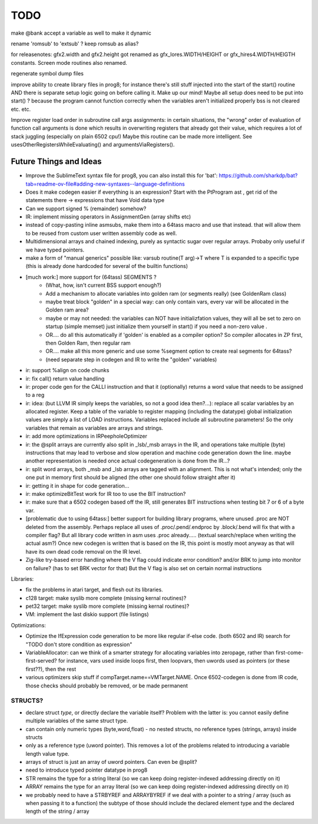 TODO
====

make @bank accept a variable as well to make it dynamic

rename 'romsub' to 'extsub' ? keep romsub as alias?

for releasenotes: gfx2.width and gfx2.height got renamed as gfx_lores.WIDTH/HEIGHT or gfx_hires4.WIDTH/HEIGTH constants.  Screen mode routines also renamed.

regenerate symbol dump files

improve ability to create library files in prog8; for instance there's still stuff injected into the start of the start() routine AND there is separate setup logic going on before calling it.
Make up our mind! Maybe all setup does need to be put into start() ? because the program cannot function correctly when the variables aren't initialized properly bss is not cleared etc. etc.

Improve register load order in subroutine call args assignments:
in certain situations, the "wrong" order of evaluation of function call arguments is done which results
in overwriting registers that already got their value, which requires a lot of stack juggling (especially on plain 6502 cpu!)
Maybe this routine can be made more intelligent.  See usesOtherRegistersWhileEvaluating() and argumentsViaRegisters().


Future Things and Ideas
^^^^^^^^^^^^^^^^^^^^^^^
- Improve the SublimeText syntax file for prog8, you can also install this for 'bat': https://github.com/sharkdp/bat?tab=readme-ov-file#adding-new-syntaxes--language-definitions
- Does it make codegen easier if everything is an expression?  Start with the PtProgram ast , get rid of the statements there -> expressions that have Void data type
- Can we support signed % (remainder) somehow?
- IR: implement missing operators in AssignmentGen  (array shifts etc)
- instead of copy-pasting inline asmsubs, make them into a 64tass macro and use that instead.
  that will allow them to be reused from custom user written assembly code as well.
- Multidimensional arrays and chained indexing, purely as syntactic sugar over regular arrays. Probaby only useful if we have typed pointers.
- make a form of "manual generics" possible like: varsub routine(T arg)->T  where T is expanded to a specific type
  (this is already done hardcoded for several of the builtin functions)

- [much work:] more support for (64tass) SEGMENTS ?
    - (What, how, isn't current BSS support enough?)
    - Add a mechanism to allocate variables into golden ram (or segments really) (see GoldenRam class)
    - maybe treat block "golden" in a special way: can only contain vars, every var will be allocated in the Golden ram area?
    - maybe or may not needed: the variables can NOT have initializfation values, they will all be set to zero on startup (simple memset)
      just initialize them yourself in start() if you need a non-zero value .
    - OR.... do all this automatically if 'golden' is enabled as a compiler option? So compiler allocates in ZP first, then Golden Ram, then regular ram
    - OR.... make all this more generic and use some %segment option to create real segments for 64tass?
    - (need separate step in codegen and IR to write the "golden" variables)

- ir: support %align on code chunks
- ir: fix call() return value handling
- ir: proper code gen for the CALLI instruction and that it (optionally) returns a word value that needs to be assigned to a reg
- ir: idea: (but LLVM IR simply keeps the variables, so not a good idea then?...): replace all scalar variables by an allocated register. Keep a table of the variable to register mapping (including the datatype)
  global initialization values are simply a list of LOAD instructions.
  Variables replaced include all subroutine parameters!  So the only variables that remain as variables are arrays and strings.
- ir: add more optimizations in IRPeepholeOptimizer
- ir: the @split arrays are currently also split in _lsb/_msb arrays in the IR, and operations take multiple (byte) instructions that may lead to verbose and slow operation and machine code generation down the line.
  maybe another representation is needed once actual codegeneration is done from the IR...?
- ir: split word arrays, both _msb and _lsb arrays are tagged with an alignment. This is not what's intended; only the one put in memory first should be aligned (the other one should follow straight after it)
- ir: getting it in shape for code generation...
- ir: make optimizeBitTest work for IR too to use the BIT instruction?
- ir: make sure that a 6502 codegen based off the IR, still generates BIT instructions when testing bit 7 or 6 of a byte var.
- [problematic due to using 64tass:] better support for building library programs, where unused .proc are NOT deleted from the assembly.
  Perhaps replace all uses of .proc/.pend/.endproc by .block/.bend will fix that with a compiler flag?
  But all library code written in asm uses .proc already..... (textual search/replace when writing the actual asm?)
  Once new codegen is written that is based on the IR, this point is mostly moot anyway as that will have its own dead code removal on the IR level.
- Zig-like try-based error handling where the V flag could indicate error condition? and/or BRK to jump into monitor on failure? (has to set BRK vector for that) But the V flag is also set on certain normal instructions


Libraries:

- fix the problems in atari target, and flesh out its libraries.
- c128 target: make syslib more complete (missing kernal routines)?
- pet32 target: make syslib more complete (missing kernal routines)?
- VM: implement the last diskio support (file listings)


Optimizations:

- Optimize the IfExpression code generation to be more like regular if-else code.  (both 6502 and IR) search for "TODO don't store condition as expression"
- VariableAllocator: can we think of a smarter strategy for allocating variables into zeropage, rather than first-come-first-served?
  for instance, vars used inside loops first, then loopvars, then uwords used as pointers (or these first??), then the rest
- various optimizers skip stuff if compTarget.name==VMTarget.NAME.  Once 6502-codegen is done from IR code,
  those checks should probably be removed, or be made permanent


STRUCTS?
--------

- declare struct *type*, or directly declare the variable itself?  Problem with the latter is: you cannot easily define multiple variables of the same struct type.
- can contain only numeric types (byte,word,float) - no nested structs, no reference types (strings, arrays) inside structs
- only as a reference type (uword pointer). This removes a lot of the problems related to introducing a variable length value type.
- arrays of struct is just an array of uword pointers. Can even be @split?
- need to introduce typed pointer datatype in prog8
- STR remains the type for a string literal (so we can keep doing register-indexed addressing directly on it)
- ARRAY remains the type for an array literal (so we can keep doing register-indexed addressing directly on it)
- we probably need to have a STRBYREF and ARRAYBYREF if we deal with a pointer to a string / array (such as when passing it to a function)
  the subtype of those should include the declared element type and the declared length of the string / array

